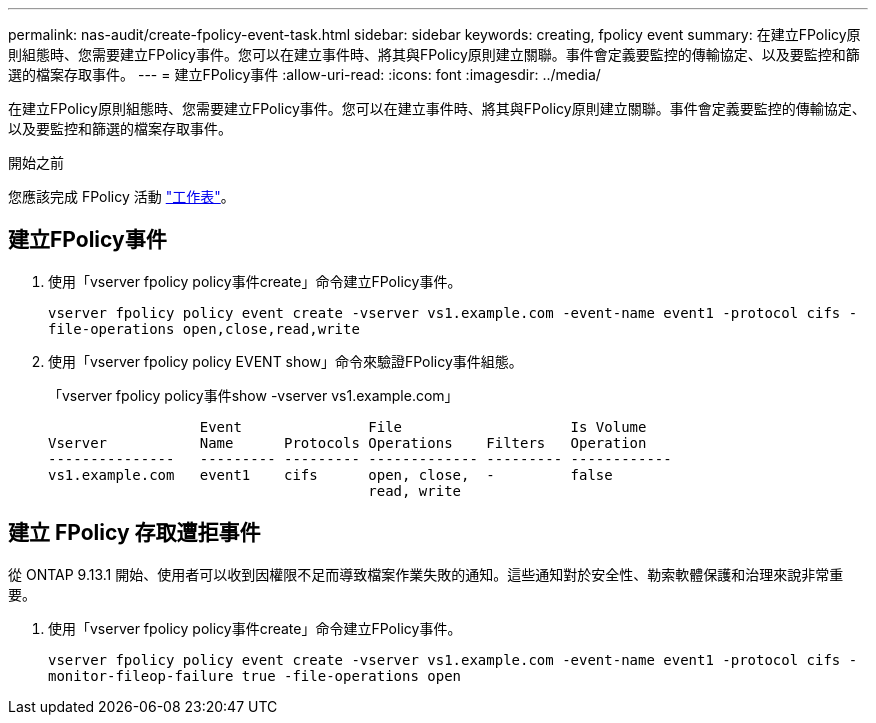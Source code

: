 ---
permalink: nas-audit/create-fpolicy-event-task.html 
sidebar: sidebar 
keywords: creating, fpolicy event 
summary: 在建立FPolicy原則組態時、您需要建立FPolicy事件。您可以在建立事件時、將其與FPolicy原則建立關聯。事件會定義要監控的傳輸協定、以及要監控和篩選的檔案存取事件。 
---
= 建立FPolicy事件
:allow-uri-read: 
:icons: font
:imagesdir: ../media/


[role="lead"]
在建立FPolicy原則組態時、您需要建立FPolicy事件。您可以在建立事件時、將其與FPolicy原則建立關聯。事件會定義要監控的傳輸協定、以及要監控和篩選的檔案存取事件。

.開始之前
您應該完成 FPolicy 活動 link:https://docs.netapp.com/us-en/ontap/nas-audit/fpolicy-event-config-worksheet-reference.html["工作表"]。



== 建立FPolicy事件

. 使用「vserver fpolicy policy事件create」命令建立FPolicy事件。
+
`vserver fpolicy policy event create -vserver vs1.example.com -event-name event1 -protocol cifs -file-operations open,close,read,write`

. 使用「vserver fpolicy policy EVENT show」命令來驗證FPolicy事件組態。
+
「vserver fpolicy policy事件show -vserver vs1.example.com」

+
[listing]
----

                  Event               File                    Is Volume
Vserver           Name      Protocols Operations    Filters   Operation
---------------   --------- --------- ------------- --------- ------------
vs1.example.com   event1    cifs      open, close,  -         false
                                      read, write
----




== 建立 FPolicy 存取遭拒事件

從 ONTAP 9.13.1 開始、使用者可以收到因權限不足而導致檔案作業失敗的通知。這些通知對於安全性、勒索軟體保護和治理來說非常重要。

. 使用「vserver fpolicy policy事件create」命令建立FPolicy事件。
+
`vserver fpolicy policy event create -vserver vs1.example.com -event-name event1 -protocol cifs -monitor-fileop-failure true -file-operations open`


